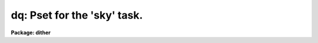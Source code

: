 .. _dq:

dq: Pset for the 'sky' task.
============================

**Package: dither**

.. raw:: html

  <section id="s_usage">
  <h3>Usage</h3>
  <p>
  dq
  </p>
  </section>
  <section id="s_parameters">
  <h3>Parameters</h3>
  <dl>
  <dt><b>(bit1 = no) [booean]</b></dt>
  <!-- Sec='PARAMETERS' Level=0 Label='' Line='(bit1 = no) [booean]' -->
  <dd>Reject pixels with 1st DQ bit set ?
  </dd>
  </dl>
  <dl>
  <dt><b>(bit2 = no) [booean]</b></dt>
  <!-- Sec='PARAMETERS' Level=0 Label='' Line='(bit2 = no) [booean]' -->
  <dd>Reject pixels with 2nd DQ bit set ?
  </dd>
  </dl>
  <dl>
  <dt><b>(bit3 = no) [booean]</b></dt>
  <!-- Sec='PARAMETERS' Level=0 Label='' Line='(bit3 = no) [booean]' -->
  <dd>Reject pixels with 3rd DQ bit set ?
  </dd>
  </dl>
  <dl>
  <dt><b>(bit4 = no) [booean]</b></dt>
  <!-- Sec='PARAMETERS' Level=0 Label='' Line='(bit4 = no) [booean]' -->
  <dd>Reject pixels with 4th DQ bit set ?
  </dd>
  </dl>
  <dl>
  <dt><b>(bit5 = no) [booean]</b></dt>
  <!-- Sec='PARAMETERS' Level=0 Label='' Line='(bit5 = no) [booean]' -->
  <dd>Reject pixels with 5th DQ bit set ?
  </dd>
  </dl>
  <dl>
  <dt><b>(bit6 = no) [booean]</b></dt>
  <!-- Sec='PARAMETERS' Level=0 Label='' Line='(bit6 = no) [booean]' -->
  <dd>Reject pixels with 6th DQ bit set ?
  </dd>
  </dl>
  <dl>
  <dt><b>(bit7 = no) [booean]</b></dt>
  <!-- Sec='PARAMETERS' Level=0 Label='' Line='(bit7 = no) [booean]' -->
  <dd>Reject pixels with 7th DQ bit set ?
  </dd>
  </dl>
  <dl>
  <dt><b>(bit8 = no) [booean]</b></dt>
  <!-- Sec='PARAMETERS' Level=0 Label='' Line='(bit8 = no) [booean]' -->
  <dd>Reject pixels with 8th DQ bit set ?
  </dd>
  </dl>
  <dl>
  <dt><b>(bit9 = no) [booean]</b></dt>
  <!-- Sec='PARAMETERS' Level=0 Label='' Line='(bit9 = no) [booean]' -->
  <dd>Reject pixels with 9th DQ bit set ?
  </dd>
  </dl>
  <dl>
  <dt><b>(bit10 = no) [booean]</b></dt>
  <!-- Sec='PARAMETERS' Level=0 Label='' Line='(bit10 = no) [booean]' -->
  <dd>Reject pixels with 10th DQ bit set ?
  </dd>
  </dl>
  <dl>
  <dt><b>(bit11 = no) [booean]</b></dt>
  <!-- Sec='PARAMETERS' Level=0 Label='' Line='(bit11 = no) [booean]' -->
  <dd>Reject pixels with 11th DQ bit set ?
  </dd>
  </dl>
  <dl>
  <dt><b>(bit12 = no) [booean]</b></dt>
  <!-- Sec='PARAMETERS' Level=0 Label='' Line='(bit12 = no) [booean]' -->
  <dd>Reject pixels with 12th DQ bit set ?
  </dd>
  </dl>
  <dl>
  <dt><b>(bit13 = no) [booean]</b></dt>
  <!-- Sec='PARAMETERS' Level=0 Label='' Line='(bit13 = no) [booean]' -->
  <dd>Reject pixels with 13th DQ bit set ?
  </dd>
  </dl>
  <dl>
  <dt><b>(bit14= no) [booean]</b></dt>
  <!-- Sec='PARAMETERS' Level=0 Label='' Line='(bit14= no) [booean]' -->
  <dd>Reject pixels with 14th DQ bit set ?
  </dd>
  </dl>
  <dl>
  <dt><b>(bit15= no) [booean]</b></dt>
  <!-- Sec='PARAMETERS' Level=0 Label='' Line='(bit15= no) [booean]' -->
  <dd>Reject pixels with 15th DQ bit set ?
  </dd>
  </dl>
  <dl>
  <dt><b>(bit16= no) [booean]</b></dt>
  <!-- Sec='PARAMETERS' Level=0 Label='' Line='(bit16= no) [booean]' -->
  <dd>Reject pixels with 16th DQ bit set ?
  </dd>
  </dl>
  </section>
  <section id="s_description">
  <h3>Description</h3>
  </section>
  <section id="s_examples">
  <h3>Examples</h3>
  </section>
  <section id="s_bugs">
  <h3>Bugs</h3>
  </section>
  <section id="s_see_also">
  <h3>See also</h3>
  <p>
  sky
  </p>
  
  </section>
  
  <!-- Contents: 'NAME' 'USAGE' 'PARAMETERS' 'DESCRIPTION' 'EXAMPLES' 'BUGS' 'SEE ALSO'  -->
  
